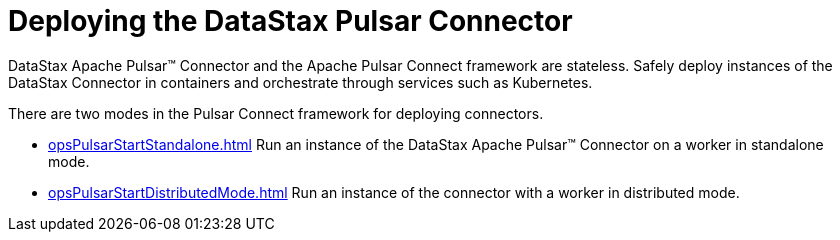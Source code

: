 [#pulsarStartStop]
= Deploying the DataStax Pulsar Connector
:imagesdir: _images

DataStax Apache Pulsar™ Connector and the Apache Pulsar Connect framework are stateless.
Safely deploy instances of the DataStax Connector in containers and orchestrate through services such as Kubernetes.

There are two modes in the Pulsar Connect framework for deploying connectors.

* xref:opsPulsarStartStandalone.adoc[] Run an instance of the DataStax Apache Pulsar™ Connector on a worker in standalone mode.
* xref:opsPulsarStartDistributedMode.adoc[] Run an instance of the connector with a worker in distributed mode.
